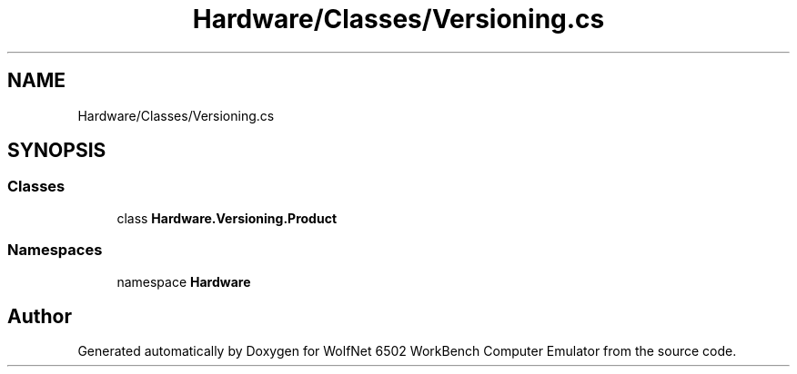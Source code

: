 .TH "Hardware/Classes/Versioning.cs" 3 "Sat Sep 24 2022" "Version beta" "WolfNet 6502 WorkBench Computer Emulator" \" -*- nroff -*-
.ad l
.nh
.SH NAME
Hardware/Classes/Versioning.cs
.SH SYNOPSIS
.br
.PP
.SS "Classes"

.in +1c
.ti -1c
.RI "class \fBHardware\&.Versioning\&.Product\fP"
.br
.in -1c
.SS "Namespaces"

.in +1c
.ti -1c
.RI "namespace \fBHardware\fP"
.br
.in -1c
.SH "Author"
.PP 
Generated automatically by Doxygen for WolfNet 6502 WorkBench Computer Emulator from the source code\&.
